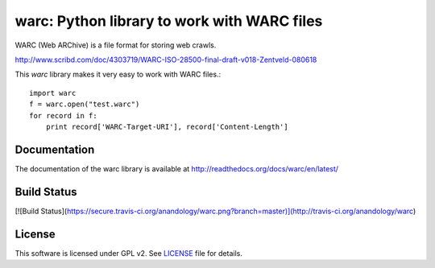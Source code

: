 warc: Python library to work with WARC files
============================================

WARC (Web ARChive) is a file format for storing web crawls.

http://www.scribd.com/doc/4303719/WARC-ISO-28500-final-draft-v018-Zentveld-080618

This `warc` library makes it very easy to work with WARC files.::

    import warc
    f = warc.open("test.warc")
    for record in f:
        print record['WARC-Target-URI'], record['Content-Length']

Documentation
-------------

The documentation of the warc library is available at http://readthedocs.org/docs/warc/en/latest/

Build Status
------------

[![Build Status](https://secure.travis-ci.org/anandology/warc.png?branch=master)](http://travis-ci.org/anandology/warc)

License
-------

This software is licensed under GPL v2. See LICENSE_ file for details.

.. LICENSE: http://github.com/anandology/warc/blob/master/LICENSE
